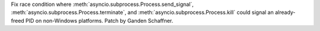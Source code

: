 Fix race condition where :meth:`asyncio.subprocess.Process.send_signal`,
:meth:`asyncio.subprocess.Process.terminate`, and
:meth:`asyncio.subprocess.Process.kill` could signal an already-freed PID on
non-Windows platforms. Patch by Ganden Schaffner.
